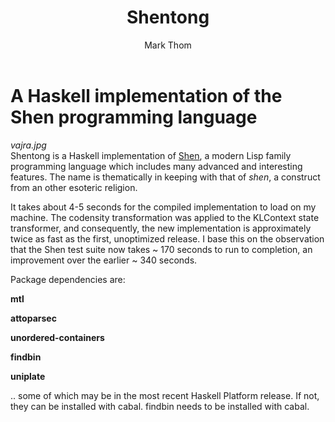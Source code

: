 #+TITLE:	Shentong
#+AUTHOR:	Mark Thom
#+EMAIL:	markjordanthom@gmail.com

* A Haskell implementation of the Shen programming language 
#+ATTR_HTML: :align center
[[vajra.jpg]] \\

Shentong is a Haskell implementation of [[http://www.shenlanguage.org][Shen]], a modern Lisp family
programming language which includes many advanced and interesting
features. The name is thematically in keeping with that of /shen/, a
construct from an other esoteric religion.

It takes about 4-5 seconds for the compiled implementation to load on
my machine. The codensity transformation was applied to the KLContext
state transformer, and consequently, the new implementation is
approximately twice as fast as the first, unoptimized release. I base
this on the observation that the Shen test suite now takes ~ 170 seconds
to run to completion, an improvement over the earlier ~ 340
seconds. 

Package dependencies are:

*mtl*

*attoparsec*

*unordered-containers*

*findbin*

*uniplate*

.. some of which may be in the most recent Haskell Platform
release. If not, they can be installed with cabal. findbin needs to be
installed with cabal.
